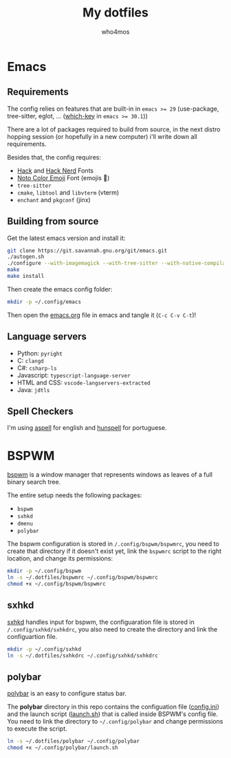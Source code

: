 #+author: who4mos
#+title: My dotfiles

* Emacs

** Requirements

The config relies on features that are built-in in ~emacs >= 29~ (use-package, tree-sitter, eglot, ... ([[file:emacs.org::*which-key][which-key]] in ~emacs >= 30.1~))

There are a lot of packages required to build from source, in the next distro hopping session (or hopefully in a new computer) i'll write down all requirements. 

Besides that, the config requires:
- [[https://github.com/source-foundry/Hack][Hack]] and [[https://github.com/ryanoasis/nerd-fonts/tree/master/patched-fonts/Hack][Hack Nerd]] Fonts
- [[https://fonts.google.com/noto/specimen/Noto+Color+Emoji][Noto Color Emoji]] Font (emojis 🥳)
- ~tree-sitter~
- ~cmake~, ~libtool~ and ~libvterm~ (vterm)
- ~enchant~ and ~pkgconf~ (jinx)

** Building from source

Get the latest emacs version and install it:

#+begin_src sh
  git clone https://git.savannah.gnu.org/git/emacs.git
  ./autogen.sh
  ./configure --with-imagemagick --with-tree-sitter --with-native-compilation=aot
  make
  make install
#+end_src

Then create the emacs config folder:

#+begin_src sh
  mkdir -p ~/.config/emacs
#+end_src

Then open the [[file:emacs.org][emacs.org]] file in emacs and tangle it (~C-c C-v C-t~)!

** Language servers

- Python: ~pyright~
- C: ~clangd~
- C#: ~csharp-ls~
- Javascript: ~typescript-language-server~
- HTML and CSS: ~vscode-langservers-extracted~
- Java: ~jdtls~

** Spell Checkers

I'm using [[http://aspell.net/][aspell]] for english and [[https://github.com/hunspell/hunspell][hunspell]] for portuguese.

* BSPWM

[[https://github.com/baskerville/bspwm][bspwm]] is a window manager that represents windows as leaves of a full binary search tree.

The entire setup needs the following packages:
- ~bspwm~
- ~sxhkd~
- ~dmenu~
- ~polybar~

  
The bspwm configuration is stored in ~/.config/bspwm/bspwmrc~, you need to create that directory if it doesn't exist yet, link the ~bspwmrc~ script to the right location, and change its permissions:

#+begin_src sh
  mkdir -p ~/.config/bspwm
  ln -s ~/.dotfiles/bspwmrc ~/.config/bspwm/bspwmrc
  chmod +x ~/.config/bspwm/bspwmrc
#+end_src

** sxhkd

[[https://github.com/baskerville/sxhkd][sxhkd]] handles input for bspwm, the configuaration file is stored in ~/.config/sxhkd/sxhkdrc~, you also need to create the directory and link the configuartion file.

#+begin_src sh
  mkdir -p ~/.config/sxhkd
  ln -s ~/.dotfiles/sxhkdrc ~/.config/sxhkd/sxhkdrc
#+end_src

** polybar

[[https://github.com/polybar/polybar][polybar]] is an easy to configure status bar.

The *polybar* directory in this repo contains the configuation file ([[file:polybar/config.ini][config.ini]]) and the launch script ([[file:polybar/launch.sh][launch.sh]]) that is called inside BSPWM's config file. You need to link the directory to ~~/.config/polybar~ and change permissions to execute the script.

#+begin_src sh
  ln -s ~/.dotfiles/polybar ~/.config/polybar
  chmod +x ~/.config/polybar/launch.sh
#+end_src
